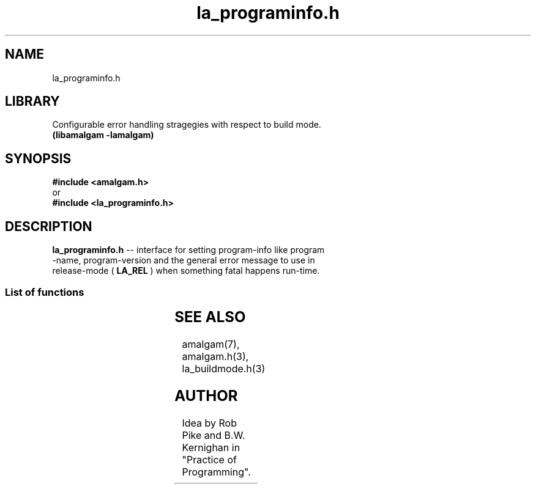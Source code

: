 .\" see groff_man for syntax.
.TH la_programinfo.h 3  "2025" "libamalgam" "Library Functions Manual"
.SH NAME
la_programinfo.h 
.SH LIBRARY
Configurable error handling stragegies with respect to build mode.
.br
\fB(libamalgam -lamalgam)\fP
.SH SYNOPSIS
.BI #include\ <amalgam.h>
.br
or
.br
.BI #include\ <la_programinfo.h>
.SH DESCRIPTION
\fBla_programinfo.h\fP \-\- interface for setting program\-info like program
.br
\-name,
program\-version and the general error message to use in
.br
release\-mode (
.BR LA_REL
)
when something fatal happens run\-time.
.SS List of functions
.nh
.ad l
.TS
;
lb lbx
l l.
Function    Description
_
\fBla_freegeneralerrormsg(3)\fP	T{
free release build error message upon exit
T}
\fBla_freeprogname\fP(3)	T{
free program name upon exit
T}
\fBla_generalerrormsg\fP(3)	T{
return release build error message run\-time
T}
\fBla_progname\fP(3)	T{
return the program name at run\-time
T}
\fBla_progversion\fP(3)	T{
return the program version at run\-time
T}
\fBla_setgeneralerrormsg\fP(3)	T{
set release build error message before use
T}
\fBla_setprogname\fP(3)	T{
set program name before use
T}
\fBla_setprogversion\fP(3)	T{
set program version before use
T}
.TE
.ad
.hy
.SH SEE ALSO
amalgam(7), amalgam.h(3), la_buildmode.h(3) 
.SH AUTHOR
Idea by Rob Pike and B.W. Kernighan in "Practice of Programming".
.\" TODO: really work out the rouitines into syserr.h, so everything is there.
.\" vim: nospell
